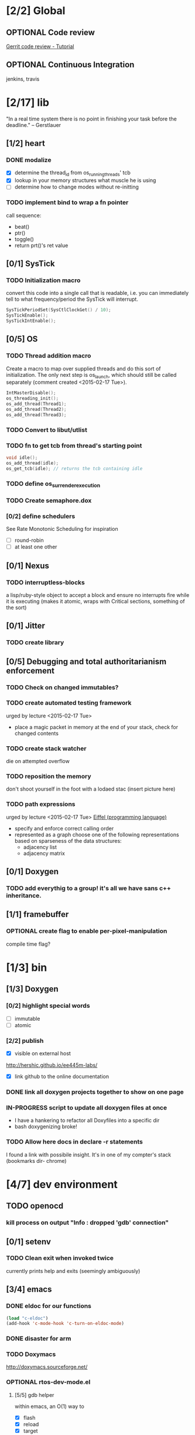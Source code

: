 #+startup: all
#+todo: TODO(t) VERIFY(v) IN-PROGRESS(p) DOCUMENT(m) PRINT(r) | OPTIONAL(o) HIATUS(h) DONE(d) CANCELED(c)
* [2/2] Global
** OPTIONAL Code review
[[http://www.vogella.com/tutorials/Gerrit/article.html][Gerrit code review - Tutorial]]
** OPTIONAL Continuous Integration
jenkins, travis
* [2/17] lib
"In a real time system there is no point in finishing your task before
the deadline." -- Gerstlauer
** [1/2] heart
*** DONE modalize
- [X] determine the thread_id from os_running_threads' tcb
- [X] lookup in your memory structures what muscle he is using
- [ ] determine how to change modes without re-initting
*** TODO implement bind to wrap a fn pointer
call sequence:
- beat()
- ptr()
- toggle()
- return prt()'s ret value

** [0/1] SysTick
*** TODO Initialization macro
convert this code into a single call that is readable, i.e. you can
immediately tell to what frequency/period the SysTick will interrupt.
#+BEGIN_SRC c :tangle no
  SysTickPeriodSet(SysCtlClockGet() / 10);
  SysTickEnable();
  SysTickIntEnable();
#+END_SRC
** [0/5] OS
*** TODO Thread addition macro
Create a macro to map over supplied threads and do this sort of
initialization. The only next step is os_launch, which should still be
called separately (comment created <2015-02-17 Tue>).
#+BEGIN_SRC c :tangle no
  IntMasterDisable();
  os_threading_init();
  os_add_thread(Thread1);
  os_add_thread(Thread2);
  os_add_thread(Thread3);
#+END_SRC
*** TODO Convert to libut/utlist
*** TODO fn to get tcb from thread's starting point
#+BEGIN_SRC c :tangle no
  void idle();
  os_add_thread(idle);
  os_get_tcb(idle); // returns the tcb containing idle
#+END_SRC
*** TODO define os_surrender_execution
*** TODO Create semaphore.dox
*** [0/2] define schedulers
See Rate Monotonic Scheduling for inspiration
- [ ] round-robin
- [ ] at least one other
** [0/1] Nexus
*** TODO interruptless-blocks
a lisp/ruby-style object to accept a block and ensure no interrupts
fire while it is executing (makes it atomic, wraps with Critical
sections, something of the sort)
** [0/1] Jitter
*** TODO create library
** [0/5] Debugging and total authoritarianism enforcement
*** TODO Check on changed immutables?
*** TODO create automated testing framework
urged by lecture <2015-02-17 Tue>
- place a magic packet in memory at the end of your stack, check for
  changed contents
*** TODO create stack watcher
die on attempted overflow
*** TODO reposition the memory
don't shoot yourself in the foot with a lodaed stac
(insert picture here)
*** TODO path expressions
urged by lecture <2015-02-17 Tue>
[[http://en.wikipedia.org/wiki/Eiffel_(programming_language)][Eiffel (programming language)]]
[[./img/path_expressions_lec04.png]]
- specify and enforce correct calling order
- represented as a graph
  choose one of the following representations based on sparseness of
  the data structures:
  - adjacency list
  - adjacency matrix
** [0/1] Doxygen
*** TODO add everythig to a group! it's all we have sans c++ inheritance.
** [1/1] framebuffer
*** OPTIONAL create flag to enable per-pixel-manipulation
compile time flag?
* [1/3] bin
** [1/3] Doxygen
*** [0/2] highlight special words
- [ ] immutable
- [ ] atomic
*** [2/2] publish
- [X] visible on external host
http://hershic.github.io/ee445m-labs/
- [X] link github to the online documentation
*** DONE link all doxygen projects together to show on one page
*** IN-PROGRESS script to update all doxygen files at once
- I have a hankering to refactor all Doxyfiles into a specific dir
- bash doxygenizing broke!
*** TODO Allow here docs in declare -r statements
I found a link with possibile insight. It's in one of my compter's
stack (bookmarks dir- chrome)
* [4/7] dev environment
** TODO openocd
*** kill process on output "Info : dropped 'gdb' connection"
** [0/1] setenv
*** TODO Clean exit when invoked twice
currently prints help and exits (seemingly ambiguously)
** [3/4] emacs
*** DONE eldoc for our functions
#+BEGIN_SRC emacs-lisp :tangle no
  (load "c-eldoc")
  (add-hook 'c-mode-hook 'c-turn-on-eldoc-mode)
#+END_SRC
*** DONE disaster for arm
*** TODO Doxymacs
[[http://doxymacs.sourceforge.net/]]
*** OPTIONAL rtos-dev-mode.el
**** [5/5] gdb helper
within emacs, an O(1) way to
- [X] flash
- [X] reload
- [X] target
- [X] continue
- [X] ocd -d
**** [3/4] rtos dev environment mode
- [X] disaster-arm
- [X] gdb helper
- [X] c-eldoc
- [ ] pseudo-reserved word highlighting
** DONE cmd to open screen on the M4
